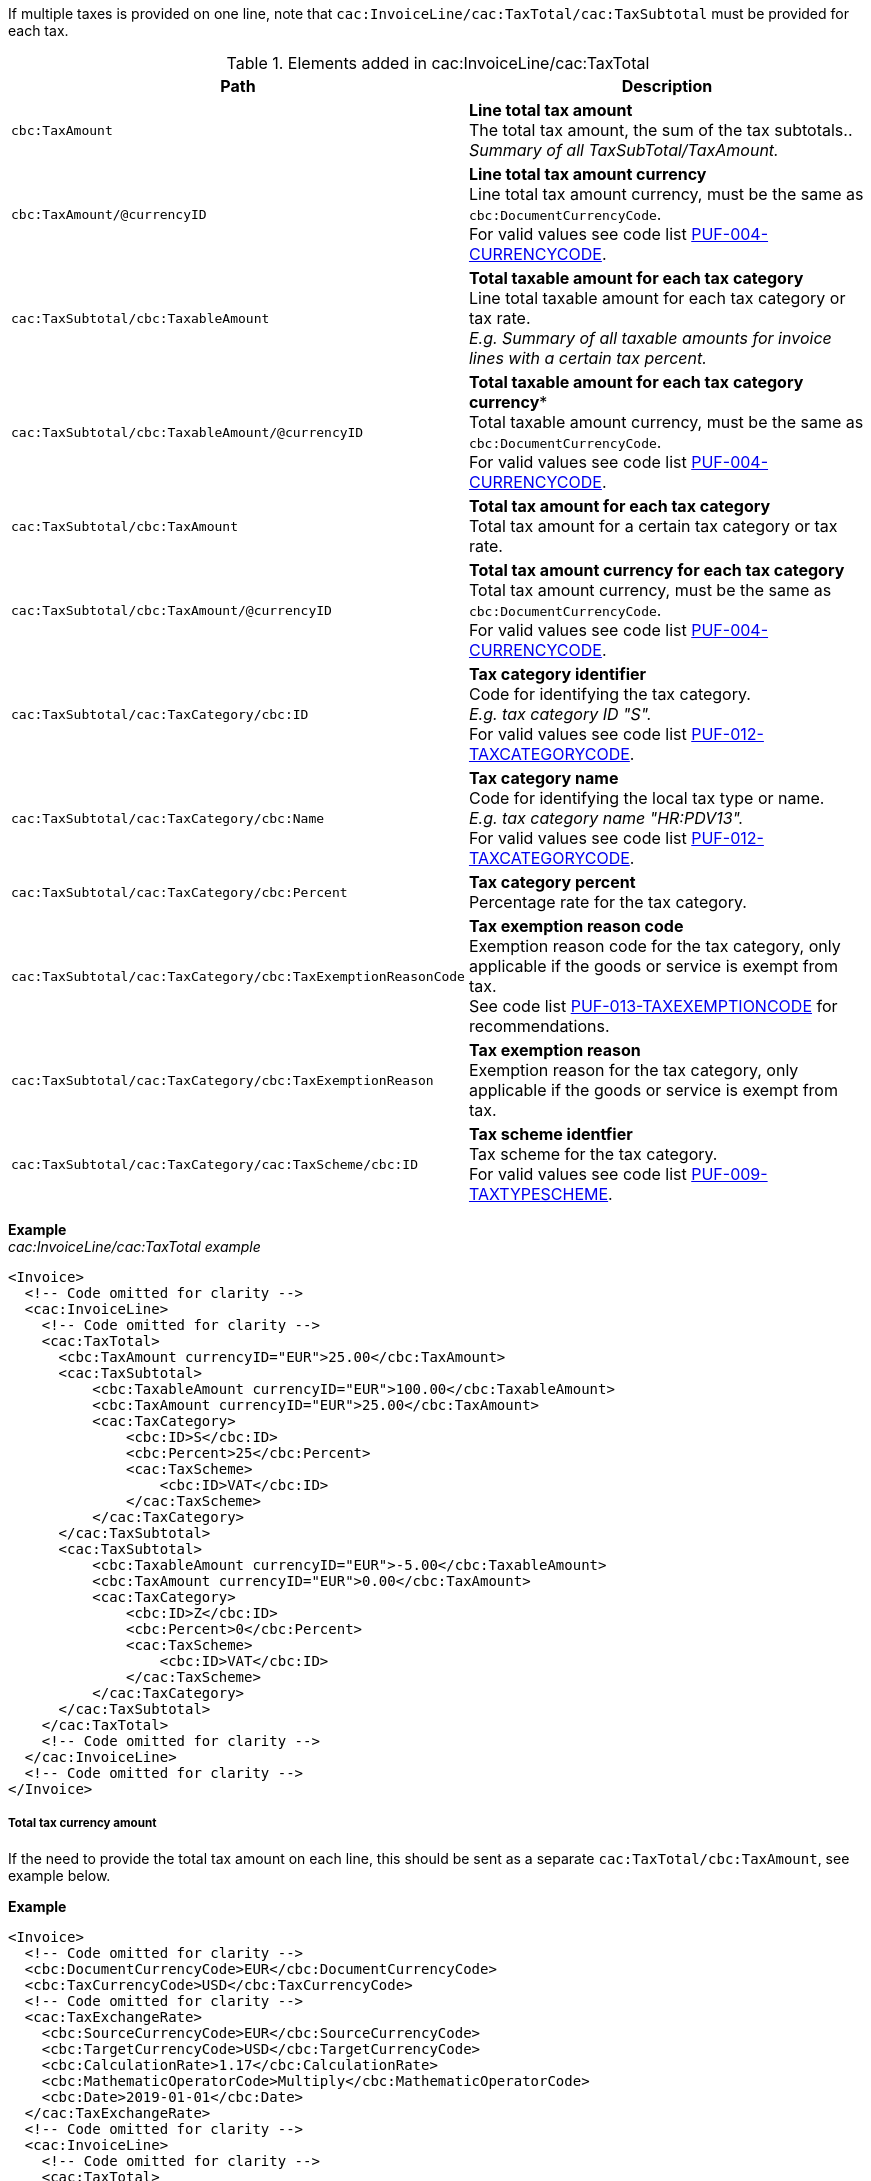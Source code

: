 If multiple taxes is provided on one line, note that `cac:InvoiceLine/cac:TaxTotal/cac:TaxSubtotal` must be provided for each tax.

.Elements added in cac:InvoiceLine/cac:TaxTotal
|===
|Path |Description

|`cbc:TaxAmount`
|**Line total tax amount** +
The total tax amount, the sum of the tax subtotals.. +
_Summary of all TaxSubTotal/TaxAmount._

|`cbc:TaxAmount/@currencyID`
|**Line total tax amount currency** +
Line total tax amount currency, must be the same as `cbc:DocumentCurrencyCode`. +
For valid values see code list https://pagero.github.io/puf-code-lists/#_puf_004_currencycode[PUF-004-CURRENCYCODE^].

|`cac:TaxSubtotal/cbc:TaxableAmount`
|**Total taxable amount for each tax category** +
Line total taxable amount for each tax category or tax rate. +
_E.g. Summary of all taxable amounts for invoice lines with a certain tax percent._

|`cac:TaxSubtotal/cbc:TaxableAmount/@currencyID`
|*Total taxable amount for each tax category currency** +
Total taxable amount currency, must be the same as `cbc:DocumentCurrencyCode`. +
For valid values see code list https://pagero.github.io/puf-code-lists/#_puf_004_currencycode[PUF-004-CURRENCYCODE^].

|`cac:TaxSubtotal/cbc:TaxAmount`
|**Total tax amount for each tax category** +
Total tax amount for a certain tax category or tax rate.

|`cac:TaxSubtotal/cbc:TaxAmount/@currencyID`
|**Total tax amount currency for each tax category** +
Total tax amount currency, must be the same as `cbc:DocumentCurrencyCode`. +
For valid values see code list https://pagero.github.io/puf-code-lists/#_puf_004_currencycode[PUF-004-CURRENCYCODE^].

|`cac:TaxSubtotal/cac:TaxCategory/cbc:ID`
|**Tax category identifier** +
Code for identifying the tax category. +
_E.g. tax category ID "S"._ +
For valid values see code list https://pagero.github.io/puf-code-lists/#_puf_012_taxcategorycode[PUF-012-TAXCATEGORYCODE^].

|`cac:TaxSubtotal/cac:TaxCategory/cbc:Name`
|**Tax category name** +
Code for identifying the local tax type or name. +
_E.g. tax category name "HR:PDV13"._ +
For valid values see code list https://pagero.github.io/puf-code-lists/#_puf_012_taxcategorycode[PUF-012-TAXCATEGORYCODE^].

|`cac:TaxSubtotal/cac:TaxCategory/cbc:Percent`
|**Tax category percent** +
Percentage rate for the tax category.

|`cac:TaxSubtotal/cac:TaxCategory/cbc:TaxExemptionReasonCode`
|**Tax exemption reason code** +
Exemption reason code for the tax category, only applicable if the goods or service is exempt from tax. +
See code list https://pagero.github.io/puf-code-lists/#_puf_013_taxexemptioncode[PUF-013-TAXEXEMPTIONCODE^] for recommendations.

|`cac:TaxSubtotal/cac:TaxCategory/cbc:TaxExemptionReason`
|**Tax exemption reason** +
Exemption reason for the tax category, only applicable if the goods or service is exempt from tax.

|`cac:TaxSubtotal/cac:TaxCategory/cac:TaxScheme/cbc:ID`
|**Tax scheme identfier** +
Tax scheme for the tax category. +
For valid values see code list https://pagero.github.io/puf-code-lists/#_puf_009_taxtypescheme[PUF-009-TAXTYPESCHEME^].

|===

*Example* +
_cac:InvoiceLine/cac:TaxTotal example_
[source,xml]
----
<Invoice>
  <!-- Code omitted for clarity -->
  <cac:InvoiceLine>
    <!-- Code omitted for clarity -->
    <cac:TaxTotal>
      <cbc:TaxAmount currencyID="EUR">25.00</cbc:TaxAmount>
      <cac:TaxSubtotal>
          <cbc:TaxableAmount currencyID="EUR">100.00</cbc:TaxableAmount>
          <cbc:TaxAmount currencyID="EUR">25.00</cbc:TaxAmount>
          <cac:TaxCategory>
              <cbc:ID>S</cbc:ID>
              <cbc:Percent>25</cbc:Percent>
              <cac:TaxScheme>
                  <cbc:ID>VAT</cbc:ID>
              </cac:TaxScheme>
          </cac:TaxCategory>
      </cac:TaxSubtotal>
      <cac:TaxSubtotal>
          <cbc:TaxableAmount currencyID="EUR">-5.00</cbc:TaxableAmount>
          <cbc:TaxAmount currencyID="EUR">0.00</cbc:TaxAmount>
          <cac:TaxCategory>
              <cbc:ID>Z</cbc:ID>
              <cbc:Percent>0</cbc:Percent>
              <cac:TaxScheme>
                  <cbc:ID>VAT</cbc:ID>
              </cac:TaxScheme>
          </cac:TaxCategory>
      </cac:TaxSubtotal>
    </cac:TaxTotal>
    <!-- Code omitted for clarity -->
  </cac:InvoiceLine>
  <!-- Code omitted for clarity -->
</Invoice>
----

===== Total tax currency amount

If the need to provide the total tax amount on each line, this should be sent as a separate `cac:TaxTotal/cbc:TaxAmount`, see example below.

*Example*
[source,xml]
----
<Invoice>
  <!-- Code omitted for clarity -->
  <cbc:DocumentCurrencyCode>EUR</cbc:DocumentCurrencyCode>
  <cbc:TaxCurrencyCode>USD</cbc:TaxCurrencyCode>
  <!-- Code omitted for clarity -->
  <cac:TaxExchangeRate>
    <cbc:SourceCurrencyCode>EUR</cbc:SourceCurrencyCode>
    <cbc:TargetCurrencyCode>USD</cbc:TargetCurrencyCode>
    <cbc:CalculationRate>1.17</cbc:CalculationRate>
    <cbc:MathematicOperatorCode>Multiply</cbc:MathematicOperatorCode>
    <cbc:Date>2019-01-01</cbc:Date>
  </cac:TaxExchangeRate>
  <!-- Code omitted for clarity -->
  <cac:InvoiceLine>
    <!-- Code omitted for clarity -->
    <cac:TaxTotal>
        <cbc:TaxAmount currencyID="EUR">25.00</cbc:TaxAmount> <!--1-->
        <cac:TaxSubtotal>
            <cbc:TaxableAmount currencyID="EUR">100.00</cbc:TaxableAmount>
            <cbc:TaxAmount currencyID="EUR">25.00</cbc:TaxAmount>
            <cac:TaxCategory>
                <cbc:ID>S</cbc:ID>
                <cbc:Percent>25</cbc:Percent>
                <cac:TaxScheme>
                    <cbc:ID>VAT</cbc:ID>
                </cac:TaxScheme>
            </cac:TaxCategory>
        </cac:TaxSubtotal>
    </cac:TaxTotal>
    <cac:TaxTotal>
        <cbc:TaxAmount currencyID="USD">29.25</cbc:TaxAmount> <!--2-->
    </cac:TaxTotal>
    <!-- Code omitted for clarity -->
  </cac:InvoiceLine>
</Invoice>
----
<1> Total tax amount in document currency
<2> Total tax amount in tax currency
